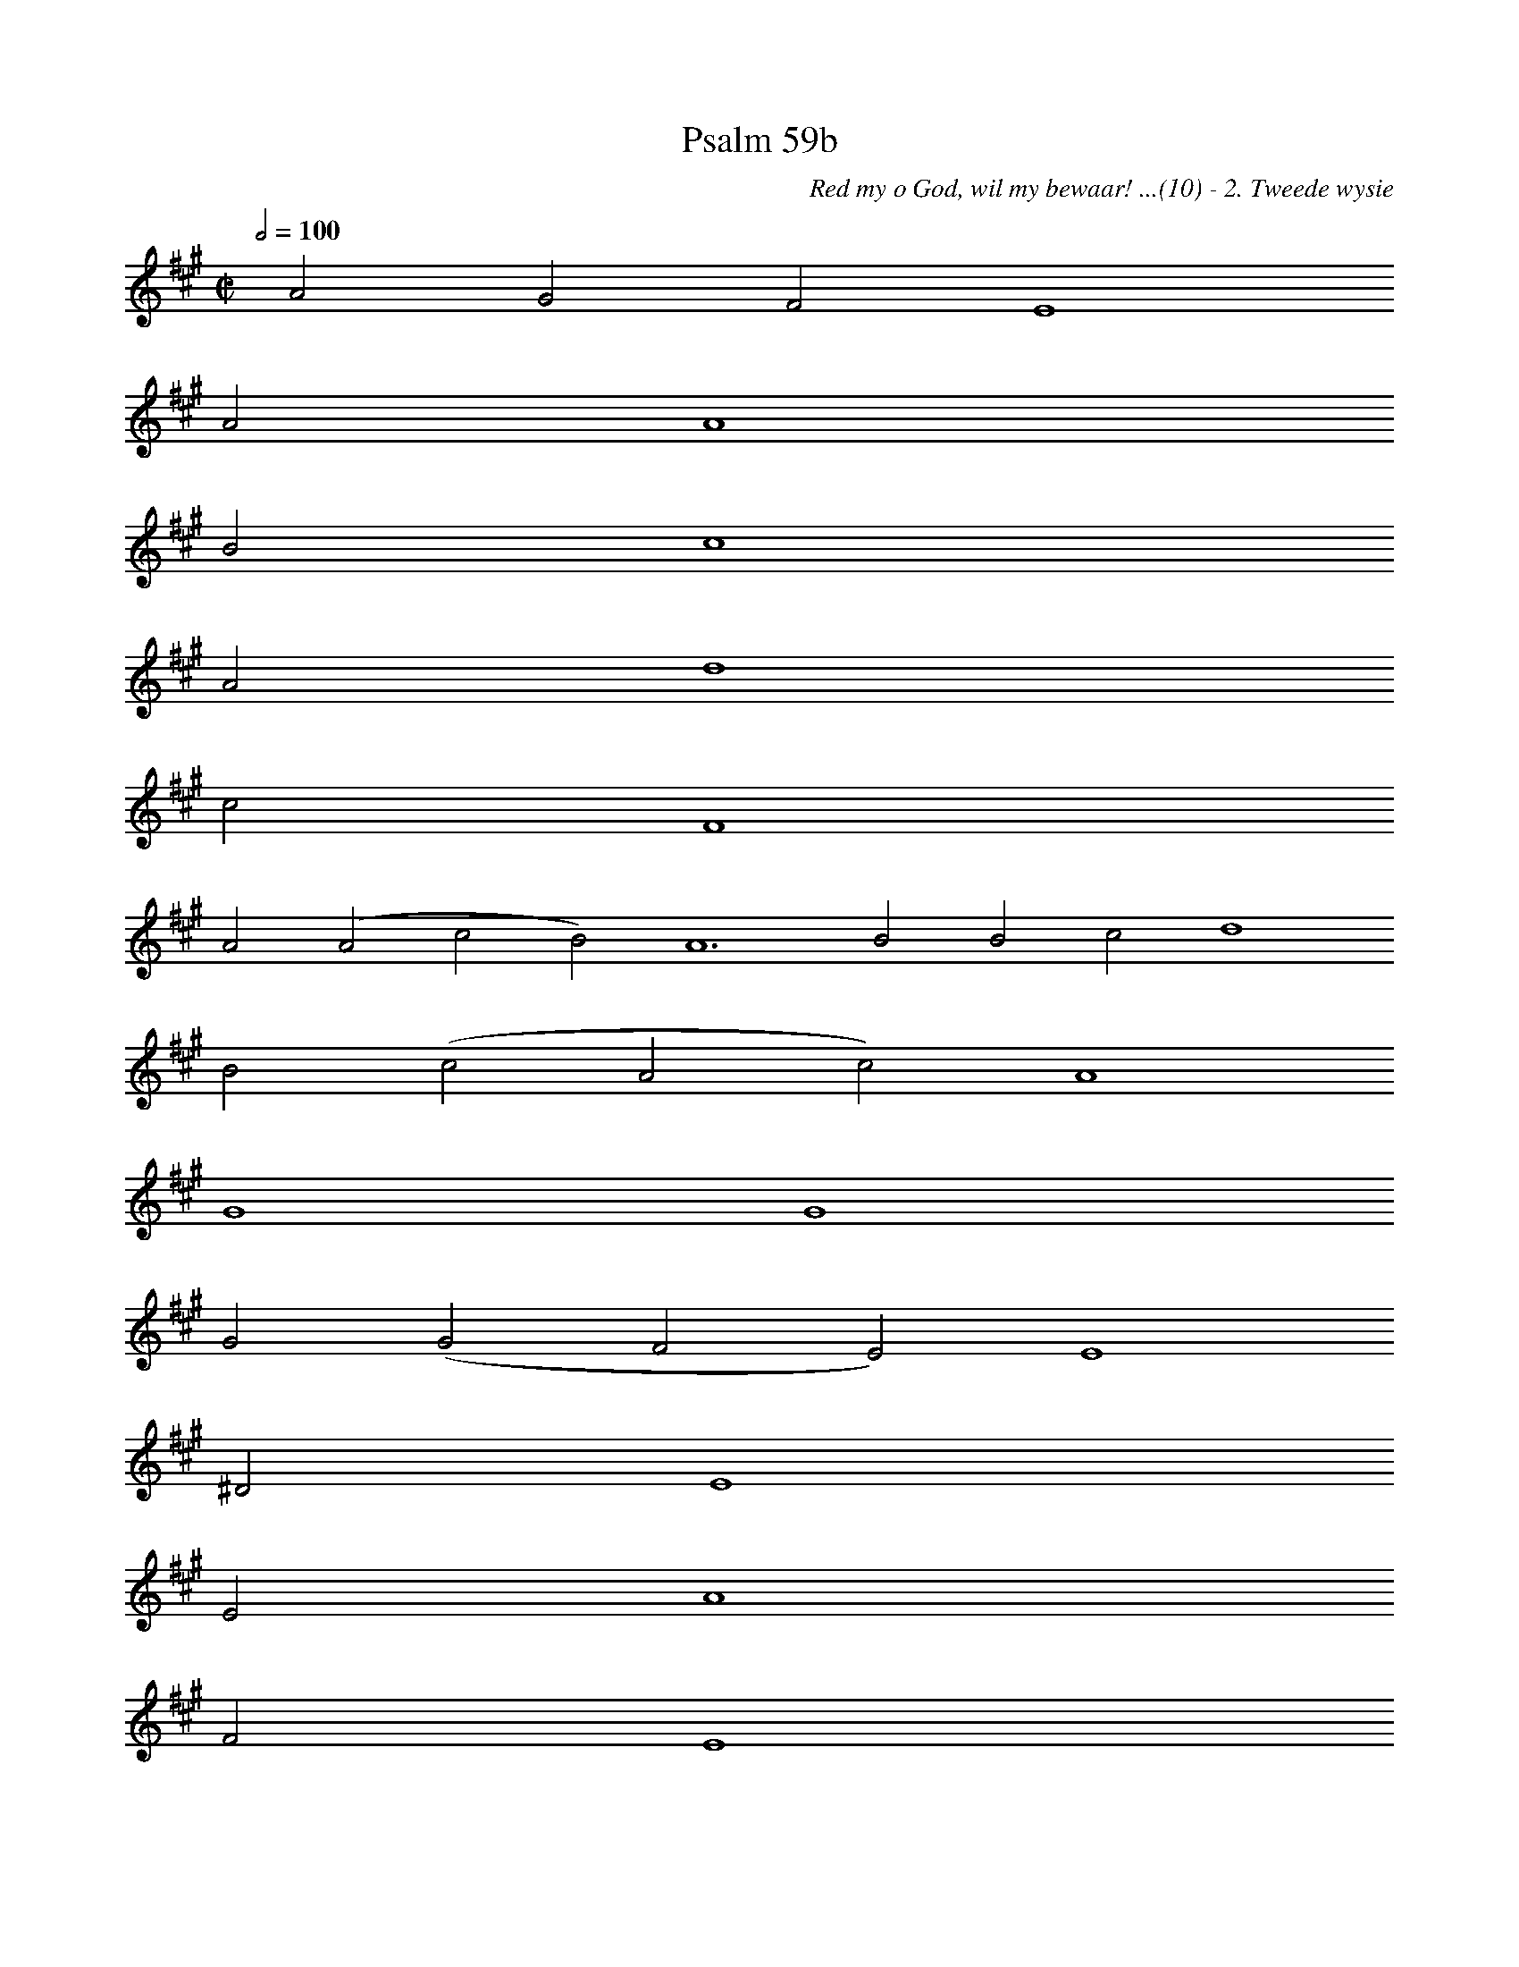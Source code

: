 %%vocalfont Arial 14
X:1
T:Psalm 59b
C:Red my o God, wil my bewaar! ...(10) - 2. Tweede wysie
L:1/4
M:C|
K:A
Q:1/2=100
yy A2 G2 F2 E4
%w:words come here
 A2 A4
%w:words come here
 B2 c4
%w:words come here
 A2 d4
%w:words come here
 c2 F4
%w:words come here
 A2 ( A2 c2 B2) A6 B2 B2 c2 d4
%w:words come here
 B2 ( c2 A2 c2) A4
%w:words come here
 G4
%w:words come here
 G4
%w:words come here
 G2 ( G2 F2 E2) E4
%w:words come here
 ^D2 E4
%w:words come here
 E2 A4
%w:words come here
 F2 E4
%w:words come here
 A2 A4
%w:words come here
 B2 A4
%w:words come here
 A2 =d4
%w:words come here
 c2 F4
%w:words come here
 A2 ( A2 c2 B2) A6 yy |]
%w:words come here
